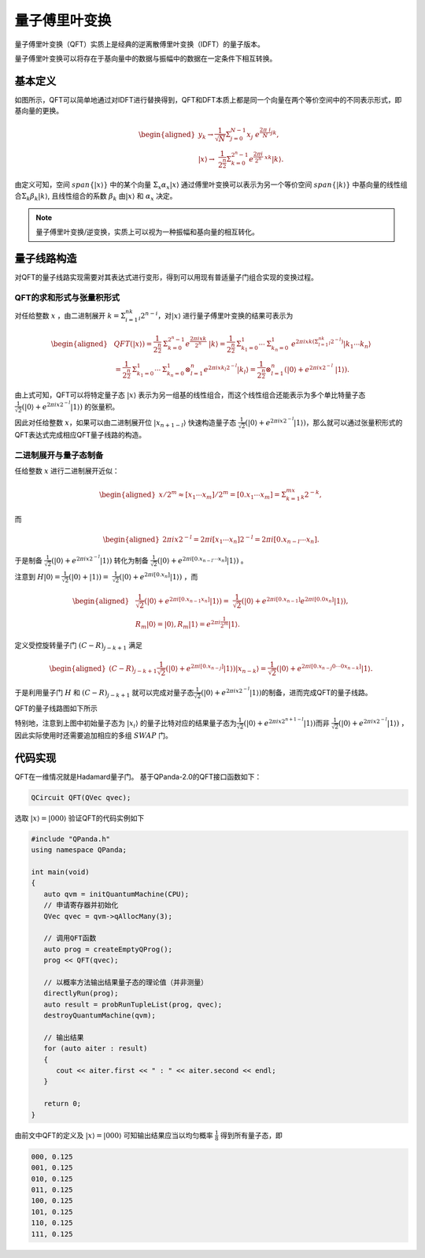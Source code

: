 量子傅里叶变换
####

量子傅里叶变换（QFT）实质上是经典的逆离散傅里叶变换（IDFT）的量子版本。

量子傅里叶变换可以将存在于基向量中的数据与振幅中的数据在一定条件下相互转换。

基本定义
****

如图所示，QFT可以简单地通过对IDFT进行替换得到，QFT和DFT本质上都是同一个向量在两个等价空间中的不同表示形式，即基向量的更换。

.. math::

   \begin{aligned}
   y_k\rightarrow\frac{1}{\sqrt N}\mathrm{\Sigma}_{j=0}^{N-1}x_j \
    e^{\frac{2\pi\ i}{N}jk},\\ \left|x\right\rangle\rightarrow \ 
    \frac{1}{2^\frac{n}{2}}\Sigma_{k=0}^{2^n-1}e^{\frac{2\pi i}{2^n} \ 
    xk}\left|k\right\rangle.
   \end{aligned}

由定义可知，空间 :math:`span\{\left|x\right\rangle\}` 中的某个向量 :math:`\mathrm{\Sigma}_x\alpha_x\left|x\right\rangle` \
通过傅里叶变换可以表示为另一个等价空间 :math:`span\{\left|k\right\rangle\}` 中基向量的线性组合\
:math:`\mathrm{\Sigma}_k\beta_k\left|k\right\rangle`, 且线性组合的系数 :math:`\beta_k` 由\
:math:`\left|x\right\rangle` 和 :math:`\alpha_x` 决定。

.. note:: 量子傅里叶变换/逆变换，实质上可以视为一种振幅和基向量的相互转化。

量子线路构造
****

对QFT的量子线路实现需要对其表达式进行变形，得到可以用现有普适量子门组合实现的变换过程。

QFT的求和形式与张量积形式
----

对任给整数 :math:`x` ，由二进制展开 :math:`k=\mathrm{\Sigma}_{i=1}^nk_i2^{n-i}`，对\
:math:`\left|x\right\rangle` 进行量子傅里叶变换的结果可表示为

.. math::
   \begin{aligned}
   & QFT(\left|x\right\rangle)=\frac{1}{2^\frac{n}{2}}\mathrm{\Sigma}_{k=0}^{2^n-1}e^\frac{2\pi ixk}{2^n} \ 
   \left|k\right\rangle=\frac{1}{2^\frac{n}{2}}\mathrm{\Sigma}_{k_1=0}^1\cdots\mathrm{\Sigma}_{k_n=0}^1 \ 
   e^{2\pi ixk\left(\mathrm{\Sigma}_{l=1}^nk_l2^{-l}\right)}\left|k_1\cdots k_n\right\rangle \\ 
   & =\frac{1}{2^\frac{n}{2}}\mathrm{\Sigma}_{k_1=0}^1\cdots\mathrm{\Sigma}_{k_n=0}^1\otimes_{l=1}^n 
   e^{2\pi ix k_l2^{-l}} \left|k_l\right\rangle=\frac{1}{2^\frac{n}{2}}\otimes_{l=1}^n(\left|0\right\rangle+e^{2\pi ix2^{-l}} \ 
   \left|1\right\rangle).
   \end{aligned}

由上式可知，QFT可以将特定量子态 :math:`\left|x\right\rangle` 表示为另一组基的线性组合，而这个线性组合还能表示为多个单比特量子态\
:math:`\frac{1}{\sqrt{2}}(\left|0\right\rangle + e^{2\pi ix2^{-l}}\left|1\right\rangle)` 的张量积。

因此对任给整数 :math:`x`，如果可以由二进制展开位 :math:`\left|x_{n+1-l}\right\rangle` 快速构造量子态
:math:`\frac{1}{\sqrt{2}}(\left|0\right\rangle + e^{2\pi ix2^{-l}}\left|1\right\rangle)`，那么就可以通过张量积形式的QFT表达式\
完成相应QFT量子线路的构造。

二进制展开与量子态制备
----

任给整数 :math:`x` 进行二进制展开近似：

.. math::
   \begin{aligned}
   x/2^m \approx \left[x_1\cdots x_m\right]/2^m=\left[0.x_1\cdots x_m\right]=\Sigma_{k=1}^mx_k2^{-k},
   \end{aligned}
而

.. math::
   \begin{aligned}
   2\pi ix2^{-l}=2\pi i\left[x_1\cdots x_n\right]2^{-l}=2\pi i\left[0.x_{n-l}\cdots x_n\right].
   \end{aligned}
于是制备 :math:`\frac{1}{\sqrt{2}}(\left|0\right\rangle + e^{2\pi ix2^{-l}}\left|1\right\rangle)` 转化为\
制备 :math:`\frac{1}{\sqrt{2}}(\left|0\right\rangle + e^{2\pi i [0.x_{n-l}\cdots x_n]}\left|1\right\rangle)` 。

注意到 :math:`H\left|0\right\rangle = \frac{1}{\sqrt{2}}(\left|0\right\rangle + \left|1\right\rangle) = \ 
\frac{1}{\sqrt{2}}(\left|0\right\rangle + e^{2\pi i [0.x_n]}\left|1\right\rangle)` ，而

.. math::
   \begin{aligned}
   & \frac{1}{\sqrt{2}}(\left|0\right\rangle + e^{2\pi i [0.x_{n-1} x_n]}\left|1\right\rangle) = \
   \frac{1}{\sqrt{2}}(\left|0\right\rangle + e^{2\pi i [0.x_{n-1}]} e^{2\pi i [0.0 x_n]}  \left|1\right\rangle),\\
   & R_m \left|0\right\rangle = \left|0\right\rangle, R_m \left|1\right\rangle = e^{2\pi i \frac{1}{2^m}}\left|1\right\rangle.
   \end{aligned}
定义受控旋转量子门 :math:`(C-R)_{j-k+1}` 满足

.. math::
   \begin{aligned}
   (C-R)_{j-k+1} \frac{1}{\sqrt{2}}(\left|0\right\rangle + e^{2\pi i [0.x_{n-j}]}
   \left|1\right\rangle)\left|x_{n-k}\right\rangle = \frac{1}{\sqrt{2}}(
   \left|0\right\rangle + e^{2\pi i [0.x_{n-j}0\cdots 0x_{n-k}]}\left|1\right\rangle.
   \end{aligned}

于是利用量子门 :math:`H` 和 :math:`(C-R)_{j-k+1}` 就可以完成对量子态\
:math:`\frac{1}{\sqrt{2}}(\left|0\right\rangle + e^{2\pi ix2^{-l}}\left|1\right\rangle)`\
的制备，进而完成QFT的量子线路。

QFT的量子线路图如下所示

.. image:: images/QFT.png
   :align: center
   
特别地，注意到上图中初始量子态为 :math:`\left|x_i\right\rangle` 的量子比特对应的结果量子态为\
:math:`\frac{1}{\sqrt{2}}(\left|0\right\rangle + e^{2\pi ix2^{n+1-l}}\left|1\right\rangle)`\ 
而非 :math:`\frac{1}{\sqrt{2}}(\left|0\right\rangle + e^{2\pi ix2^{-l}}\left|1\right\rangle)` ，\
因此实际使用时还需要追加相应的多组 :math:`SWAP` 门。

代码实现
****

QFT在一维情况就是Hadamard量子门。
基于QPanda-2.0的QFT接口函数如下：

.. code-block:: c

   QCircuit QFT(QVec qvec);

选取 :math:`\left|x\right\rangle=\left|000\right\rangle` 验证QFT的代码实例如下

.. code-block:: c

   #include "QPanda.h"
   using namespace QPanda;

   int main(void)
   {
      auto qvm = initQuantumMachine(CPU);
      // 申请寄存器并初始化
      QVec qvec = qvm->qAllocMany(3);

      // 调用QFT函数
      auto prog = createEmptyQProg();
      prog << QFT(qvec);

      // 以概率方法输出结果量子态的理论值（并非测量）
      directlyRun(prog);
      auto result = probRunTupleList(prog, qvec);
      destroyQuantumMachine(qvm);

      // 输出结果
      for (auto aiter : result)
      {
         cout << aiter.first << " : " << aiter.second << endl;
      }

      return 0;
   }

由前文中QFT的定义及 :math:`\left|x\right\rangle=\left|000\right\rangle` 可知\
输出结果应当以均匀概率 :math:`\frac{1}{8}` 得到所有量子态，即

.. code-block:: c

   000, 0.125
   001, 0.125
   010, 0.125
   011, 0.125
   100, 0.125
   101, 0.125
   110, 0.125
   111, 0.125
